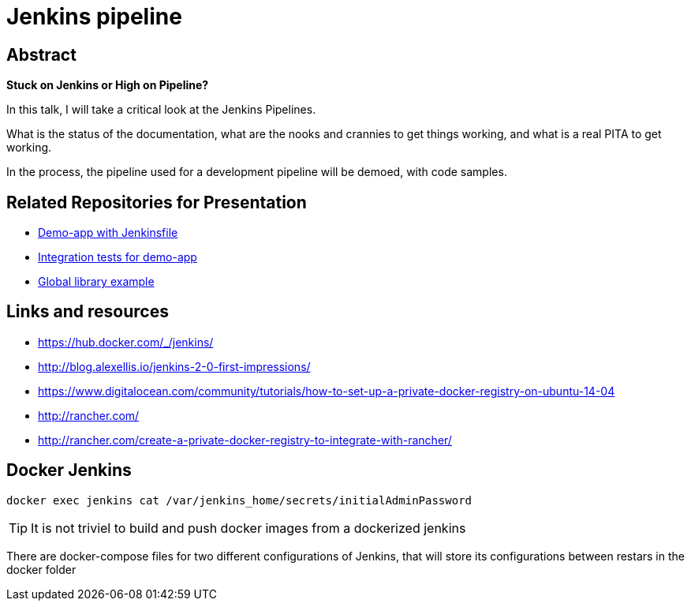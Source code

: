 = Jenkins pipeline

== Abstract

*Stuck on Jenkins or High on Pipeline?*

In this talk, I will take a critical look at the Jenkins Pipelines.

What is the status of the documentation, what are the nooks and crannies
to get things working, and what is a real PITA to get working.

In the process, the pipeline used for a development pipeline will be demoed, with code samples.


== Related Repositories for Presentation

* https://github.com/JacobAae/greach2017-jenkins-pipeline-demoapp[Demo-app with Jenkinsfile]
* https://github.com/JacobAae/greach2017-jenkins-pipeline-demoapp-integrationtests[Integration tests for demo-app]
* https://github.com/JacobAae/git-remote-add-origin-git-github.com-JacobAae-greach2017-jenkins-pipeline-global-lib[Global library example]


== Links and resources

* https://hub.docker.com/_/jenkins/
* http://blog.alexellis.io/jenkins-2-0-first-impressions/
* https://www.digitalocean.com/community/tutorials/how-to-set-up-a-private-docker-registry-on-ubuntu-14-04
* http://rancher.com/
* http://rancher.com/create-a-private-docker-registry-to-integrate-with-rancher/


== Docker Jenkins

 docker exec jenkins cat /var/jenkins_home/secrets/initialAdminPassword

TIP: It is not triviel to build and push docker images from a dockerized jenkins

There are docker-compose files for two different configurations of Jenkins,
that will store its configurations between restars in the docker folder

